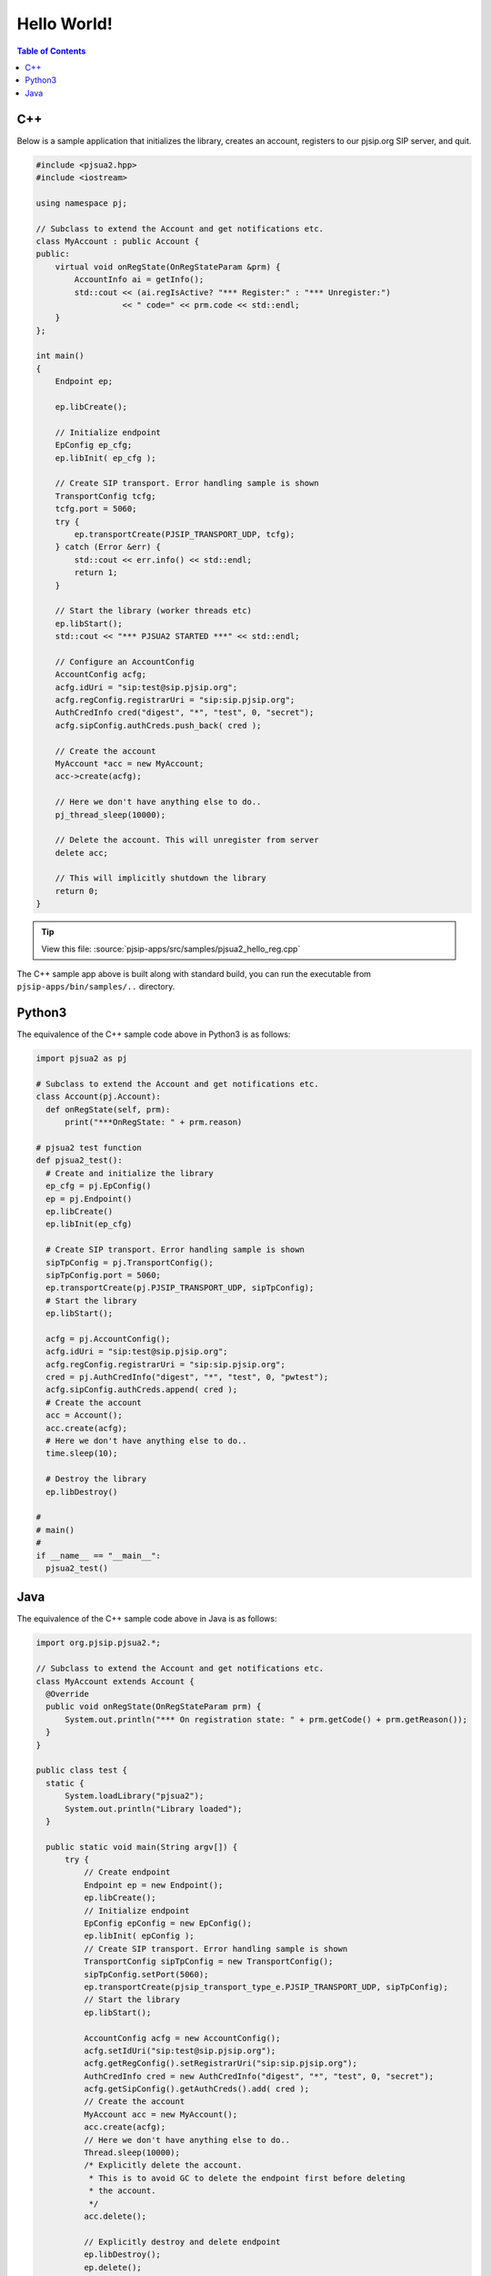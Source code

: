 Hello World!
***********************

.. contents:: Table of Contents
    :depth: 2


C++
========================
Below is a sample application that initializes the library, creates an account, 
registers to our pjsip.org SIP server, and quit.

.. code-block:: c++
    
  #include <pjsua2.hpp>
  #include <iostream>
  
  using namespace pj;
  
  // Subclass to extend the Account and get notifications etc.
  class MyAccount : public Account {
  public:
      virtual void onRegState(OnRegStateParam &prm) {
          AccountInfo ai = getInfo();
          std::cout << (ai.regIsActive? "*** Register:" : "*** Unregister:")
                    << " code=" << prm.code << std::endl;
      }
  };

  int main()
  {
      Endpoint ep;
      
      ep.libCreate();
      
      // Initialize endpoint
      EpConfig ep_cfg;
      ep.libInit( ep_cfg );
      
      // Create SIP transport. Error handling sample is shown
      TransportConfig tcfg;
      tcfg.port = 5060;
      try {
          ep.transportCreate(PJSIP_TRANSPORT_UDP, tcfg);
      } catch (Error &err) {
          std::cout << err.info() << std::endl;
          return 1;
      }
      
      // Start the library (worker threads etc)
      ep.libStart();
      std::cout << "*** PJSUA2 STARTED ***" << std::endl;
      
      // Configure an AccountConfig
      AccountConfig acfg;
      acfg.idUri = "sip:test@sip.pjsip.org";
      acfg.regConfig.registrarUri = "sip:sip.pjsip.org";
      AuthCredInfo cred("digest", "*", "test", 0, "secret");
      acfg.sipConfig.authCreds.push_back( cred );
      
      // Create the account
      MyAccount *acc = new MyAccount;
      acc->create(acfg);
      
      // Here we don't have anything else to do..
      pj_thread_sleep(10000);
      
      // Delete the account. This will unregister from server
      delete acc;
      
      // This will implicitly shutdown the library
      return 0;
  }

.. tip::

  View this file: :source:`pjsip-apps/src/samples/pjsua2_hello_reg.cpp`

The C++ sample app above is built along with standard build, you can run the executable
from ``pjsip-apps/bin/samples/..`` directory.


Python3
===========================
The equivalence of the C++ sample code above in Python3 is as follows:

.. code-block:: python

  import pjsua2 as pj

  # Subclass to extend the Account and get notifications etc.
  class Account(pj.Account):
    def onRegState(self, prm):
        print("***OnRegState: " + prm.reason)

  # pjsua2 test function
  def pjsua2_test():
    # Create and initialize the library
    ep_cfg = pj.EpConfig()
    ep = pj.Endpoint()
    ep.libCreate()
    ep.libInit(ep_cfg)
    
    # Create SIP transport. Error handling sample is shown
    sipTpConfig = pj.TransportConfig();
    sipTpConfig.port = 5060;
    ep.transportCreate(pj.PJSIP_TRANSPORT_UDP, sipTpConfig);
    # Start the library
    ep.libStart();
    
    acfg = pj.AccountConfig();
    acfg.idUri = "sip:test@sip.pjsip.org";
    acfg.regConfig.registrarUri = "sip:sip.pjsip.org";
    cred = pj.AuthCredInfo("digest", "*", "test", 0, "pwtest");
    acfg.sipConfig.authCreds.append( cred );
    # Create the account
    acc = Account();
    acc.create(acfg);
    # Here we don't have anything else to do..
    time.sleep(10);

    # Destroy the library
    ep.libDestroy()

  #
  # main()
  #
  if __name__ == "__main__":
    pjsua2_test()


Java
=========================
The equivalence of the C++ sample code above in Java is as follows:

.. code-block:: java

  import org.pjsip.pjsua2.*;

  // Subclass to extend the Account and get notifications etc.
  class MyAccount extends Account {
    @Override
    public void onRegState(OnRegStateParam prm) {
        System.out.println("*** On registration state: " + prm.getCode() + prm.getReason());
    }
  }

  public class test {
    static {
        System.loadLibrary("pjsua2");
        System.out.println("Library loaded");
    }
    
    public static void main(String argv[]) {
        try {
            // Create endpoint
            Endpoint ep = new Endpoint();
            ep.libCreate();
            // Initialize endpoint
            EpConfig epConfig = new EpConfig();
            ep.libInit( epConfig );
            // Create SIP transport. Error handling sample is shown
            TransportConfig sipTpConfig = new TransportConfig();
            sipTpConfig.setPort(5060);
            ep.transportCreate(pjsip_transport_type_e.PJSIP_TRANSPORT_UDP, sipTpConfig);
            // Start the library
            ep.libStart();

            AccountConfig acfg = new AccountConfig();
            acfg.setIdUri("sip:test@sip.pjsip.org");
            acfg.getRegConfig().setRegistrarUri("sip:sip.pjsip.org");
            AuthCredInfo cred = new AuthCredInfo("digest", "*", "test", 0, "secret");
            acfg.getSipConfig().getAuthCreds().add( cred );
            // Create the account
            MyAccount acc = new MyAccount();
            acc.create(acfg);
            // Here we don't have anything else to do..
            Thread.sleep(10000);
            /* Explicitly delete the account.
             * This is to avoid GC to delete the endpoint first before deleting
             * the account.
             */
            acc.delete();
            
            // Explicitly destroy and delete endpoint
            ep.libDestroy();
            ep.delete();
            
        } catch (Exception e) {
            System.out.println(e);
            return;
        }
    }
  }
